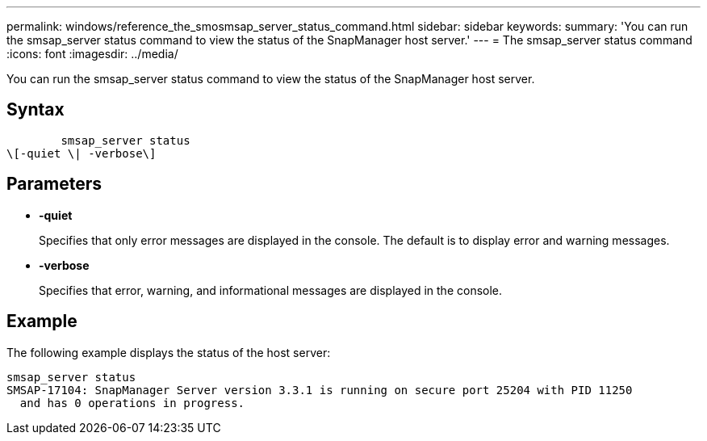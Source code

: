 ---
permalink: windows/reference_the_smosmsap_server_status_command.html
sidebar: sidebar
keywords: 
summary: 'You can run the smsap_server status command to view the status of the SnapManager host server.'
---
= The smsap_server status command
:icons: font
:imagesdir: ../media/

[.lead]
You can run the smsap_server status command to view the status of the SnapManager host server.

== Syntax

----

        smsap_server status 
\[-quiet \| -verbose\]
----

== Parameters

* *-quiet*
+
Specifies that only error messages are displayed in the console. The default is to display error and warning messages.

* *-verbose*
+
Specifies that error, warning, and informational messages are displayed in the console.

== Example

The following example displays the status of the host server:

----
smsap_server status
SMSAP-17104: SnapManager Server version 3.3.1 is running on secure port 25204 with PID 11250
  and has 0 operations in progress.
----
